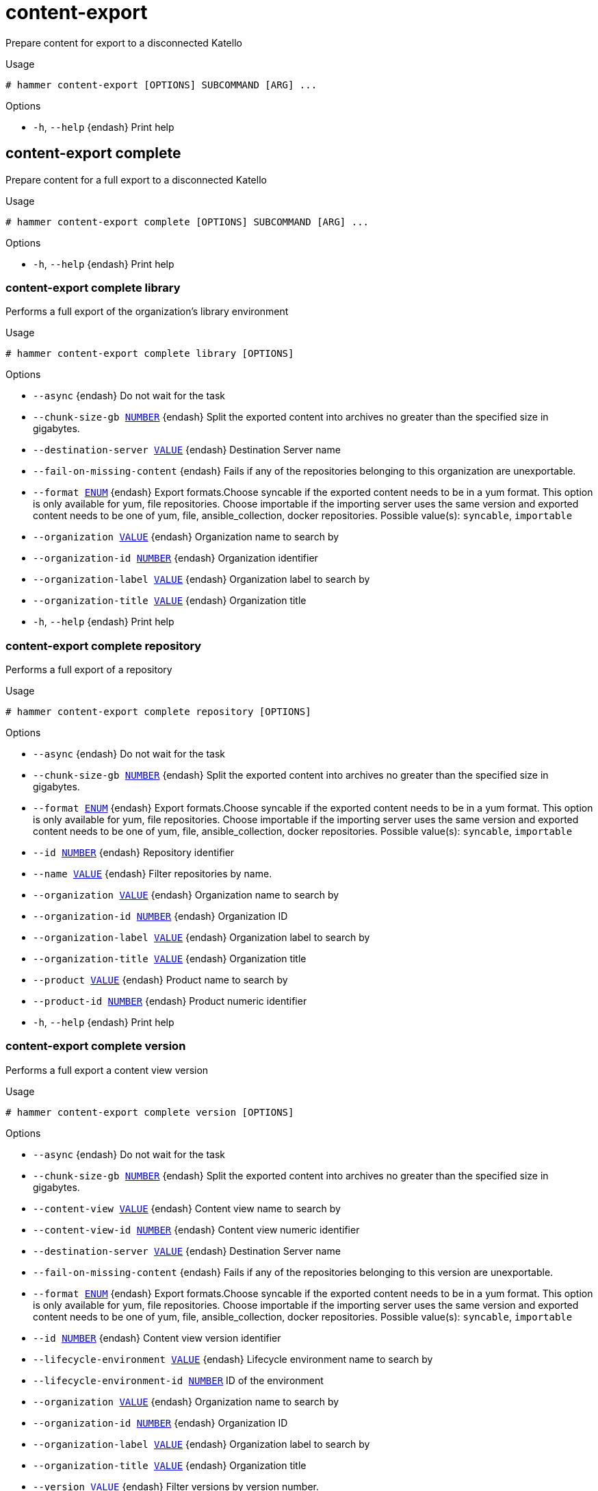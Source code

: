 [id="hammer-content-export"]
= content-export

Prepare content for export to a disconnected Katello

.Usage
----
# hammer content-export [OPTIONS] SUBCOMMAND [ARG] ...
----



.Options
* `-h`, `--help` {endash} Print help



[id="hammer-content-export-complete"]
== content-export complete

Prepare content for a full export to a disconnected Katello

.Usage
----
# hammer content-export complete [OPTIONS] SUBCOMMAND [ARG] ...
----



.Options
* `-h`, `--help` {endash} Print help



[id="hammer-content-export-complete-library"]
=== content-export complete library

Performs a full export of the organization's library environment

.Usage
----
# hammer content-export complete library [OPTIONS]
----

.Options
* `--async` {endash} Do not wait for the task
* `--chunk-size-gb xref:hammer-option-details-number[NUMBER]` {endash} Split the exported content into archives no greater than the specified size in
gigabytes.
* `--destination-server xref:hammer-option-details-value[VALUE]` {endash} Destination Server name
* `--fail-on-missing-content` {endash} Fails if any of the repositories belonging to this organization are
unexportable.
* `--format xref:hammer-option-details-enum[ENUM]` {endash} Export formats.Choose syncable if the exported content needs to be in a yum
format. This option is only available for yum, file repositories. Choose
importable if the importing server uses the same version  and exported content
needs to be one of yum, file, ansible_collection, docker repositories.
Possible value(s): `syncable`, `importable`
* `--organization xref:hammer-option-details-value[VALUE]` {endash} Organization name to search by
* `--organization-id xref:hammer-option-details-number[NUMBER]` {endash} Organization identifier
* `--organization-label xref:hammer-option-details-value[VALUE]` {endash} Organization label to search by
* `--organization-title xref:hammer-option-details-value[VALUE]` {endash} Organization title
* `-h`, `--help` {endash} Print help


[id="hammer-content-export-complete-repository"]
=== content-export complete repository

Performs a full export of a repository

.Usage
----
# hammer content-export complete repository [OPTIONS]
----

.Options
* `--async` {endash} Do not wait for the task
* `--chunk-size-gb xref:hammer-option-details-number[NUMBER]` {endash} Split the exported content into archives no greater than the specified size in
gigabytes.
* `--format xref:hammer-option-details-enum[ENUM]` {endash} Export formats.Choose syncable if the exported content needs to be in a yum
format. This option is only available for yum, file repositories. Choose
importable if the importing server uses the same version  and exported content
needs to be one of yum, file, ansible_collection, docker repositories.
Possible value(s): `syncable`, `importable`
* `--id xref:hammer-option-details-number[NUMBER]` {endash} Repository identifier
* `--name xref:hammer-option-details-value[VALUE]` {endash} Filter repositories by name.
* `--organization xref:hammer-option-details-value[VALUE]` {endash} Organization name to search by
* `--organization-id xref:hammer-option-details-number[NUMBER]` {endash} Organization ID
* `--organization-label xref:hammer-option-details-value[VALUE]` {endash} Organization label to search by
* `--organization-title xref:hammer-option-details-value[VALUE]` {endash} Organization title
* `--product xref:hammer-option-details-value[VALUE]` {endash} Product name to search by
* `--product-id xref:hammer-option-details-number[NUMBER]` {endash} Product numeric identifier
* `-h`, `--help` {endash} Print help


[id="hammer-content-export-complete-version"]
=== content-export complete version

Performs a full export a content view version

.Usage
----
# hammer content-export complete version [OPTIONS]
----

.Options
* `--async` {endash} Do not wait for the task
* `--chunk-size-gb xref:hammer-option-details-number[NUMBER]` {endash} Split the exported content into archives no greater than the specified size in
gigabytes.
* `--content-view xref:hammer-option-details-value[VALUE]` {endash} Content view name to search by
* `--content-view-id xref:hammer-option-details-number[NUMBER]` {endash} Content view numeric identifier
* `--destination-server xref:hammer-option-details-value[VALUE]` {endash} Destination Server name
* `--fail-on-missing-content` {endash} Fails if any of the repositories belonging to this version are unexportable.
* `--format xref:hammer-option-details-enum[ENUM]` {endash} Export formats.Choose syncable if the exported content needs to be in a yum
format. This option is only available for yum, file repositories. Choose
importable if the importing server uses the same version  and exported content
needs to be one of yum, file, ansible_collection, docker repositories.
Possible value(s): `syncable`, `importable`
* `--id xref:hammer-option-details-number[NUMBER]` {endash} Content view version identifier
* `--lifecycle-environment xref:hammer-option-details-value[VALUE]` {endash} Lifecycle environment name to search by
* `--lifecycle-environment-id xref:hammer-option-details-number[NUMBER]` ID of the environment
* `--organization xref:hammer-option-details-value[VALUE]` {endash} Organization name to search by
* `--organization-id xref:hammer-option-details-number[NUMBER]` {endash} Organization ID
* `--organization-label xref:hammer-option-details-value[VALUE]` {endash} Organization label to search by
* `--organization-title xref:hammer-option-details-value[VALUE]` {endash} Organization title
* `--version xref:hammer-option-details-value[VALUE]` {endash} Filter versions by version number.
* `-h`, `--help` {endash} Print help


[id="hammer-content-export-generate-listing"]
== content-export generate-listing

Generates listing file on each directory of a syncable export. This command only needs to be used if the export was performed asynchronously or if the listing files were lost. Assumes the syncable export directory is accessible on disk

.Usage
----
# hammer content-export generate-listing [OPTIONS]
----

.Options
* `--id xref:hammer-option-details-value[VALUE]` {endash} Generate listing files based on specified export history
* `--task-id xref:hammer-option-details-value[VALUE]` {endash} Generate listing files for a syncable export task
* `-h`, `--help` {endash} Print help


[id="hammer-content-export-generate-metadata"]
== content-export generate-metadata

Writes export metadata to disk for use by the importing Katello. This command only needs to be used if the export was performed asynchronously or if the metadata was lost

.Usage
----
# hammer content-export generate-metadata [OPTIONS]
----

.Options
* `--id xref:hammer-option-details-value[VALUE]` {endash} Generate metadata based on specified export history
* `--task-id xref:hammer-option-details-value[VALUE]` {endash} Generate metadata based on output of the specified export task
* `-h`, `--help` {endash} Print help


[id="hammer-content-export-incremental"]
== content-export incremental

Prepare content for an incremental export to a disconnected Katello

.Usage
----
# hammer content-export incremental [OPTIONS] SUBCOMMAND [ARG] ...
----



.Options
* `-h`, `--help` {endash} Print help



[id="hammer-content-export-incremental-library"]
=== content-export incremental library

Performs an incremental export of the organization's library environment

.Usage
----
# hammer content-export incremental library [OPTIONS]
----

.Options
* `--async` {endash} Do not wait for the task
* `--chunk-size-gb xref:hammer-option-details-number[NUMBER]` {endash} Split the exported content into archives no greater than the specified size in
gigabytes.
* `--destination-server xref:hammer-option-details-value[VALUE]` {endash} Destination Server name
* `--fail-on-missing-content` {endash} Fails if any of the repositories belonging to this organization are
unexportable.
* `--format xref:hammer-option-details-enum[ENUM]` {endash} Export formats.Choose syncable if the exported content needs to be in a yum
format. This option is only available for yum, file repositories. Choose
importable if the importing server uses the same version  and exported content
needs to be one of yum, file, ansible_collection, docker repositories.
Possible value(s): `syncable`, `importable`
* `--from-history-id xref:hammer-option-details-number[NUMBER]` {endash} Export history identifier used for incremental export. If not provided the most
recent export history will be used.
* `--organization xref:hammer-option-details-value[VALUE]` {endash} Organization name to search by
* `--organization-id xref:hammer-option-details-number[NUMBER]` {endash} Organization identifier
* `--organization-label xref:hammer-option-details-value[VALUE]` {endash} Organization label to search by
* `--organization-title xref:hammer-option-details-value[VALUE]` {endash} Organization title
* `-h`, `--help` {endash} Print help


[id="hammer-content-export-incremental-repository"]
=== content-export incremental repository

Performs an incremental export of a repository

.Usage
----
# hammer content-export incremental repository [OPTIONS]
----

.Options
* `--async` {endash} Do not wait for the task
* `--chunk-size-gb xref:hammer-option-details-number[NUMBER]` {endash} Split the exported content into archives no greater than the specified size in
gigabytes.
* `--format xref:hammer-option-details-enum[ENUM]` {endash} Export formats.Choose syncable if the exported content needs to be in a yum
format. This option is only available for yum, file repositories. Choose
importable if the importing server uses the same version  and exported content
needs to be one of yum, file, ansible_collection, docker repositories.
Possible value(s): `syncable`, `importable`
* `--from-history-id xref:hammer-option-details-number[NUMBER]` {endash} Export history identifier used for incremental export. If not provided the most
recent export history will be used.
* `--id xref:hammer-option-details-number[NUMBER]` {endash} Repository identifier
* `--name xref:hammer-option-details-value[VALUE]` {endash} Filter repositories by name.
* `--organization xref:hammer-option-details-value[VALUE]` {endash} Organization name to search by
* `--organization-id xref:hammer-option-details-number[NUMBER]` {endash} Organization ID
* `--organization-label xref:hammer-option-details-value[VALUE]` {endash} Organization label to search by
* `--organization-title xref:hammer-option-details-value[VALUE]` {endash} Organization title
* `--product xref:hammer-option-details-value[VALUE]` {endash} Product name to search by
* `--product-id xref:hammer-option-details-number[NUMBER]` {endash} Product numeric identifier
* `-h`, `--help` {endash} Print help


[id="hammer-content-export-incremental-version"]
=== content-export incremental version

Performs an incremental export of a content view version

.Usage
----
# hammer content-export incremental version [OPTIONS]
----

.Options
* `--async` {endash} Do not wait for the task
* `--chunk-size-gb xref:hammer-option-details-number[NUMBER]` {endash} Split the exported content into archives no greater than the specified size in
gigabytes.
* `--content-view xref:hammer-option-details-value[VALUE]` {endash} Content view name to search by
* `--content-view-id xref:hammer-option-details-number[NUMBER]` {endash} Content view numeric identifier
* `--destination-server xref:hammer-option-details-value[VALUE]` {endash} Destination Server name
* `--fail-on-missing-content` {endash} Fails if any of the repositories belonging to this version are unexportable.
* `--format xref:hammer-option-details-enum[ENUM]` {endash} Export formats.Choose syncable if the exported content needs to be in a yum
format. This option is only available for yum, file repositories. Choose
importable if the importing server uses the same version  and exported content
needs to be one of yum, file, ansible_collection, docker repositories.
Possible value(s): `syncable`, `importable`
* `--from-history-id xref:hammer-option-details-number[NUMBER]` {endash} Export history identifier used for incremental export. If not provided the most
recent export history will be used.
* `--id xref:hammer-option-details-number[NUMBER]` {endash} Content view version identifier
* `--lifecycle-environment xref:hammer-option-details-value[VALUE]` {endash} Lifecycle environment name to search by
* `--lifecycle-environment-id xref:hammer-option-details-number[NUMBER]` ID of the environment
* `--organization xref:hammer-option-details-value[VALUE]` {endash} Organization name to search by
* `--organization-id xref:hammer-option-details-number[NUMBER]` {endash} Organization ID
* `--organization-label xref:hammer-option-details-value[VALUE]` {endash} Organization label to search by
* `--organization-title xref:hammer-option-details-value[VALUE]` {endash} Organization title
* `--version xref:hammer-option-details-value[VALUE]` {endash} Filter versions by version number.
* `-h`, `--help` {endash} Print help


[id="hammer-content-export-list"]
== content-export list

View content view export histories

.Usage
----
# hammer content-export <list|index> [OPTIONS]
----

.Options
* `--content-view xref:hammer-option-details-value[VALUE]` {endash} Content view name to search by
* `--content-view-id xref:hammer-option-details-number[NUMBER]` {endash} Content view identifier
* `--content-view-version xref:hammer-option-details-value[VALUE]` {endash} Content view version number
* `--content-view-version-id xref:hammer-option-details-number[NUMBER]` Content view version identifier
* `--destination-server xref:hammer-option-details-value[VALUE]` {endash} Destination Server name
* `--fields xref:hammer-option-details-list[LIST]` {endash} Show specified fields or predefined field sets only. (See below)
* `--full-result xref:hammer-option-details-boolean[BOOLEAN]` {endash} Whether or not to show all results
* `--id xref:hammer-option-details-number[NUMBER]` {endash} Content view version export history identifier
* `--order xref:hammer-option-details-value[VALUE]` {endash} Sort field and order, eg. `id DESC`
* `--organization xref:hammer-option-details-value[VALUE]` {endash} Organization name to search by
* `--organization-id xref:hammer-option-details-number[NUMBER]` {endash} Organization identifier
* `--organization-label xref:hammer-option-details-value[VALUE]` {endash} Organization label to search by
* `--organization-title xref:hammer-option-details-value[VALUE]` {endash} Organization title
* `--page xref:hammer-option-details-number[NUMBER]` {endash} Page number, starting at 1
* `--per-page xref:hammer-option-details-number[NUMBER]` {endash} Number of results per page to return
* `--search xref:hammer-option-details-value[VALUE]` {endash} Search string
* `--type xref:hammer-option-details-enum[ENUM]` {endash} Export Types
Possible value(s): `complete`, `incremental`
* `-h`, `--help` {endash} Print help

.Predefined field sets
|===
| FIELDS                  | ALL | DEFAULT | THIN

| Id                      | x   | x       | x
| Destination server      | x   | x       |
| Path                    | x   | x       |
| Type                    | x   | x       |
| Content view version    | x   | x       |
| Content view version id | x   | x       |
| Created at              | x   | x       |
| Updated at              | x   | x       |
|===

.Search / Order fields
* `content_view_id` {endash} integer
* `content_view_version_id` {endash} integer
* `id` {endash} integer
* `type` {endash} string

